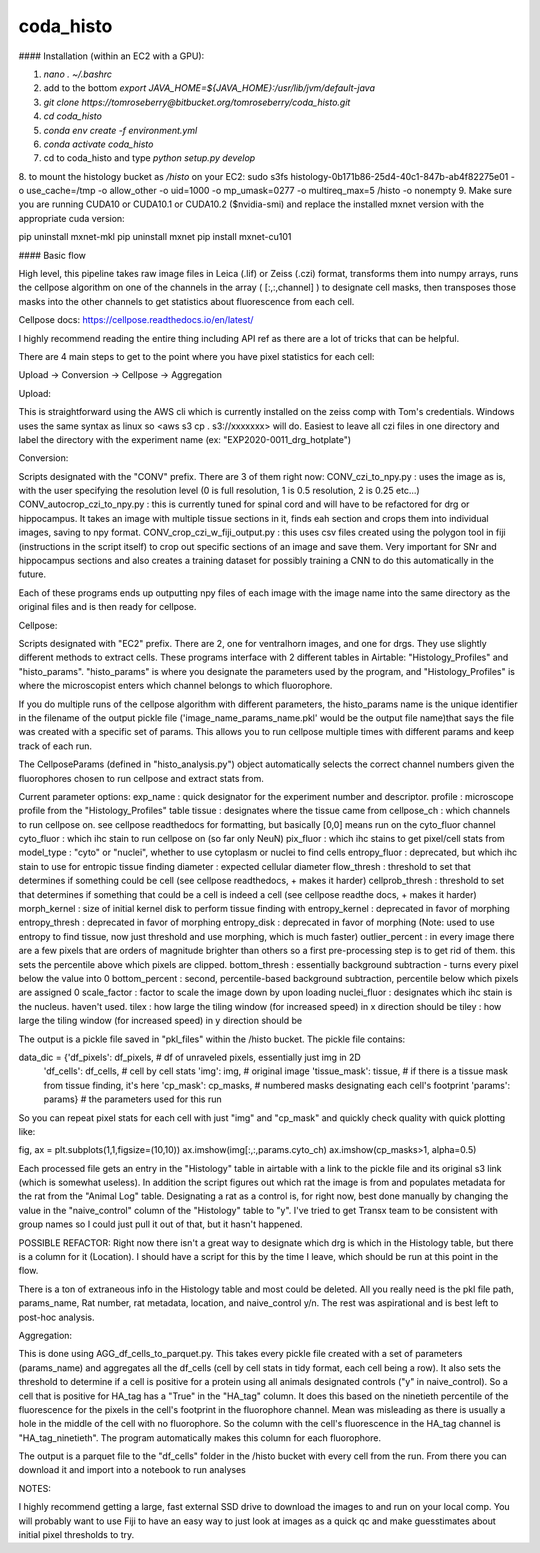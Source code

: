 ==========
coda_histo
==========
#### Installation (within an EC2 with a GPU):

1. `nano . ~/.bashrc`

2. add to the bottom `export JAVA_HOME=${JAVA_HOME}:/usr/lib/jvm/default-java`
3. `git clone https://tomroseberry@bitbucket.org/tomroseberry/coda_histo.git`
4. `cd coda_histo`
5. `conda env create -f environment.yml`
6. `conda activate coda_histo`
7. cd to coda_histo and type `python setup.py develop`
8. to mount the histology bucket as `/histo` on your EC2:
sudo s3fs histology-0b171b86-25d4-40c1-847b-ab4f82275e01 -o use_cache=/tmp -o allow_other -o uid=1000 -o mp_umask=0277 -o multireq_max=5 /histo -o nonempty
9. Make sure you are running CUDA10 or CUDA10.1 or CUDA10.2 ($nvidia-smi) and replace the installed mxnet version with the appropriate cuda version:

pip uninstall mxnet-mkl
pip uninstall mxnet
pip install mxnet-cu101


#### Basic flow

High level, this pipeline takes raw image files in Leica (.lif) or Zeiss (.czi) format, transforms them into numpy
arrays, runs the cellpose algorithm on one of the channels in the array ( [:,:,channel] ) to designate cell masks,
then transposes those masks into the other channels to get statistics about fluorescence from each cell.

Cellpose docs: https://cellpose.readthedocs.io/en/latest/

I highly recommend reading the entire thing including API ref as there are a lot of tricks that can be helpful.

There are 4 main steps to get to the point where you have pixel statistics for each cell:

Upload -> Conversion -> Cellpose -> Aggregation

Upload:

This is straightforward using the AWS cli which is currently installed on the zeiss comp with Tom's credentials.
Windows uses the same syntax as linux so <aws s3 cp . s3://xxxxxxx> will do. Easiest to leave all czi files in
one directory and label the directory with the experiment name (ex: "EXP2020-0011_drg_hotplate")

Conversion:

Scripts designated with the "CONV" prefix. There are 3 of them right now:
CONV_czi_to_npy.py : uses the image as is, with the user specifying the resolution level (0 is full resolution, 1 is 0.5 resolution, 2 is 0.25 etc...)
CONV_autocrop_czi_to_npy.py : this is currently tuned for spinal cord and will have to be refactored for drg or hippocampus.
It takes an image with multiple tissue sections in it, finds eah section and crops them into individual images, saving to npy format.
CONV_crop_czi_w_fiji_output.py : this uses csv files created using the polygon tool in fiji (instructions in the script
itself) to crop out specific sections of an image and save them. Very important for SNr and hippocampus sections and also creates a
training dataset for possibly training a CNN to do this automatically in the future.

Each of these programs ends up outputting npy files of each image with the image name into the same directory as the
original files and is then ready for cellpose.

Cellpose:

Scripts designated with "EC2" prefix. There are 2, one for ventralhorn images, and one for drgs. They use slightly different
methods to extract cells. These programs interface with 2 different tables in Airtable: "Histology_Profiles" and
"histo_params". "histo_params" is where you designate the parameters used by the program, and "Histology_Profiles"
is where the microscopist enters which channel belongs to which fluorophore.

If you do multiple runs of the cellpose algorithm with different parameters, the histo_params name is the unique identifier
in the filename of the output pickle file ('image_name_params_name.pkl' would be the output file name)that says the file
was created with a specific set of params. This allows you to run cellpose multiple times with different
params and keep track of each run.

The CellposeParams (defined in "histo_analysis.py") object automatically selects the correct channel numbers given the fluorophores chosen to run cellpose
and extract stats from.

Current parameter options:
exp_name : quick designator for the experiment number and descriptor.
profile : microscope profile from the "Histology_Profiles" table
tissue : designates where the tissue came from
cellpose_ch : which channels to run cellpose on. see cellpose readthedocs for formatting, but basically [0,0] means run on the cyto_fluor channel
cyto_fluor : which ihc stain to run cellpose on (so far only NeuN)
pix_fluor : which ihc stains to get pixel/cell stats from
model_type : "cyto" or "nuclei", whether to use cytoplasm or nuclei to find cells
entropy_fluor : deprecated, but which ihc stain to use for entropic tissue finding
diameter : expected cellular diameter
flow_thresh : threshold to set that determines if something could be cell (see cellpose readthedocs, + makes it harder)
cellprob_thresh : threshold to set that determines if something that could be a cell is indeed a cell (see cellpose readthe docs, + makes it harder)
morph_kernel : size of initial kernel disk to perform tissue finding with
entropy_kernel : deprecated in favor of morphing
entropy_thresh : deprecated in favor of morphing
entropy_disk : deprecated in favor of morphing
(Note: used to use entropy to find tissue, now just threshold and use morphing, which is much faster)
outlier_percent : in every image there are a few pixels that are orders of magnitude brighter than others so a first
pre-processing step is to get rid of them. this sets the percentile above which pixels are clipped.
bottom_thresh : essentially background subtraction - turns every pixel below the value into 0
bottom_percent : second, percentile-based background subtraction, percentile below which pixels are assigned 0
scale_factor : factor to scale the image down by upon loading
nuclei_fluor : designates which ihc stain is the nucleus. haven't used.
tilex : how large the tiling window (for increased speed) in x direction should be
tiley : how large the tiling window (for increased speed) in y direction should be

The output is a pickle file saved in "pkl_files" within the /histo bucket. The pickle file contains:

data_dic = {'df_pixels': df_pixels,     # df of unraveled pixels, essentially just img in 2D
                'df_cells': df_cells,   # cell by cell stats
                'img': img,             # original image
                'tissue_mask': tissue,  # if there is a tissue mask from tissue finding, it's here
                'cp_mask': cp_masks,    # numbered masks designating each cell's footprint
                'params': params}       # the parameters used for this run

So you can repeat pixel stats for each cell with just "img" and "cp_mask" and quickly check quality with quick plotting like:

fig, ax = plt.subplots(1,1,figsize=(10,10))
ax.imshow(img[:,:,params.cyto_ch)
ax.imshow(cp_masks>1, alpha=0.5)

Each processed file gets an entry in the "Histology" table in airtable with a link to the pickle file and its original s3 link (which is somewhat useless).
In addition the script figures out which rat the image is from and populates metadata for the rat from the "Animal Log" table.
Designating a rat as a control is, for right now, best done manually by changing the value in the "naive_control" column of the "Histology"
table to "y". I've tried to get Transx team to be consistent with group names so I could just pull it out of that, but it hasn't happened.

POSSIBLE REFACTOR: Right now there isn't a great way to designate which drg is which in the Histology table, but there is a column for it (Location).
I should have a script for this by the time I leave, which should be run at this point in the flow.

There is a ton of extraneous info in the Histology table and most could be deleted. All you really need is the pkl file path, params_name, Rat number,
rat metadata, location, and naive_control y/n. The rest was aspirational and is best left to post-hoc analysis.


Aggregation:

This is done using AGG_df_cells_to_parquet.py. This takes every pickle file created with a set of parameters (params_name) and
aggregates all the df_cells (cell by cell stats in tidy format, each cell being a row). It also sets the threshold to determine
if a cell is positive for a protein using all animals
designated controls ("y" in naive_control). So a cell that is positive for HA_tag has a "True" in the "HA_tag" column. It does
this based on the ninetieth percentile of the fluorescence for the pixels in the cell's footprint in the fluorophore channel. Mean
was misleading as there is usually a hole in the middle of the cell with no fluorophore. So the column with the cell's fluorescence
in the HA_tag channel is "HA_tag_ninetieth". The program automatically makes this column for each fluorophore.

The output is a parquet file to the "df_cells" folder in the /histo bucket with every cell from the run.
From there you can download it and import into a notebook to run analyses





NOTES:

I highly recommend getting a large, fast external SSD drive to download the images to and run on your local comp.
You will probably want to use Fiji to have an easy way to just look at images as a quick qc and make guesstimates about
initial pixel thresholds to try.